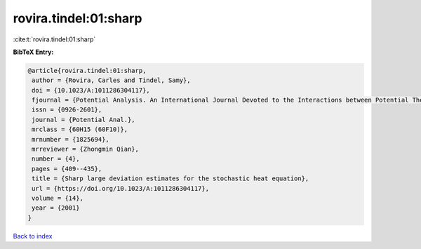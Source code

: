 rovira.tindel:01:sharp
======================

:cite:t:`rovira.tindel:01:sharp`

**BibTeX Entry:**

.. code-block:: bibtex

   @article{rovira.tindel:01:sharp,
    author = {Rovira, Carles and Tindel, Samy},
    doi = {10.1023/A:1011286304117},
    fjournal = {Potential Analysis. An International Journal Devoted to the Interactions between Potential Theory, Probability Theory, Geometry and Functional Analysis},
    issn = {0926-2601},
    journal = {Potential Anal.},
    mrclass = {60H15 (60F10)},
    mrnumber = {1825694},
    mrreviewer = {Zhongmin Qian},
    number = {4},
    pages = {409--435},
    title = {Sharp large deviation estimates for the stochastic heat equation},
    url = {https://doi.org/10.1023/A:1011286304117},
    volume = {14},
    year = {2001}
   }

`Back to index <../By-Cite-Keys.rst>`_
